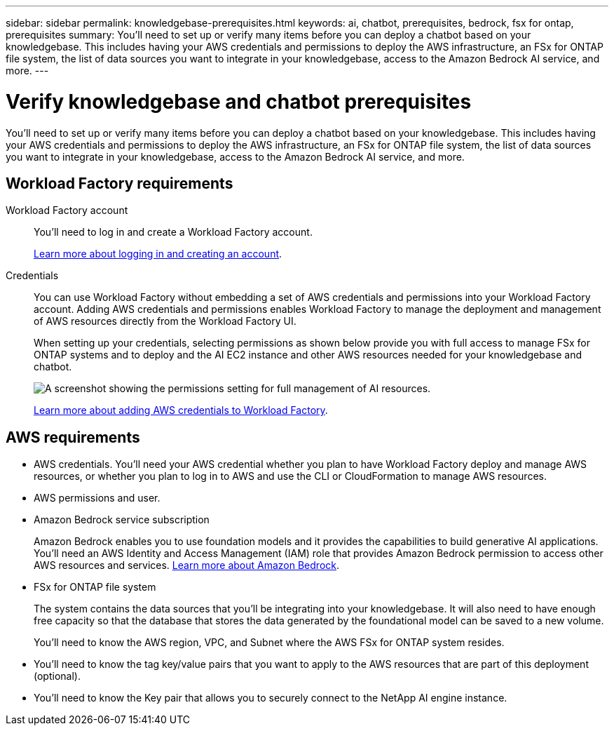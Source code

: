 ---
sidebar: sidebar
permalink: knowledgebase-prerequisites.html
keywords: ai, chatbot, prerequisites, bedrock, fsx for ontap, prerequisites
summary: You'll need to set up or verify many items before you can deploy a chatbot based on your knowledgebase. This includes having your AWS credentials and permissions to deploy the AWS infrastructure, an FSx for ONTAP file system, the list of data sources you want to integrate in your knowledgebase, access to the Amazon Bedrock AI service, and more.
---

= Verify knowledgebase and chatbot prerequisites
:icons: font
:imagesdir: ./media/

[.lead]
You'll need to set up or verify many items before you can deploy a chatbot based on your knowledgebase. This includes having your AWS credentials and permissions to deploy the AWS infrastructure, an FSx for ONTAP file system, the list of data sources you want to integrate in your knowledgebase, access to the Amazon Bedrock AI service, and more.
 
== Workload Factory requirements

Workload Factory account::
You'll need to log in and create a Workload Factory account.
+
https://review.docs.netapp.com/us-en/workload-setup-admin_first-draft/sign-up-saas.html[Learn more about logging in and creating an account].

Credentials:: 
You can use Workload Factory without embedding a set of AWS credentials and permissions into your Workload Factory account. Adding AWS credentials and permissions enables Workload Factory to manage the deployment and management of AWS resources directly from the Workload Factory UI.
+
When setting up your credentials, selecting permissions as shown below provide you with full access to manage FSx for ONTAP systems and to deploy and the AI EC2 instance and other AWS resources needed for your knowledgebase and chatbot.
+
image:screenshot-ai-permissions.png[A screenshot showing the permissions setting for full management of AI resources.]
+
https://review.docs.netapp.com/us-en/workload-setup-admin_first-draft/add-credentials.html[Learn more about adding AWS credentials to Workload Factory].

== AWS requirements

* AWS credentials. You'll need your AWS credential whether you plan to have Workload Factory deploy and manage AWS resources, or whether you plan to log in to AWS and use the CLI or CloudFormation to manage AWS resources.
* AWS permissions and user. 
* Amazon Bedrock service subscription
+
Amazon Bedrock enables you to use foundation models and it provides the capabilities to build generative AI applications. You'll need an AWS Identity and Access Management (IAM) role that provides Amazon Bedrock permission to access other AWS resources and services. https://aws.amazon.com/bedrock/[Learn more about Amazon Bedrock].
* FSx for ONTAP file system
+
The system contains the data sources that you'll be integrating into your knowledgebase. It will also need to have enough free capacity so that the database that stores the data generated by the foundational model can be saved to a new volume.
+
You'll need to know the AWS region, VPC, and Subnet where the AWS FSx for ONTAP system resides.
* You'll need to know the tag key/value pairs that you want to apply to the AWS resources that are part of this deployment (optional).
* You'll need to know the Key pair that allows you to securely connect to the NetApp AI engine instance.
